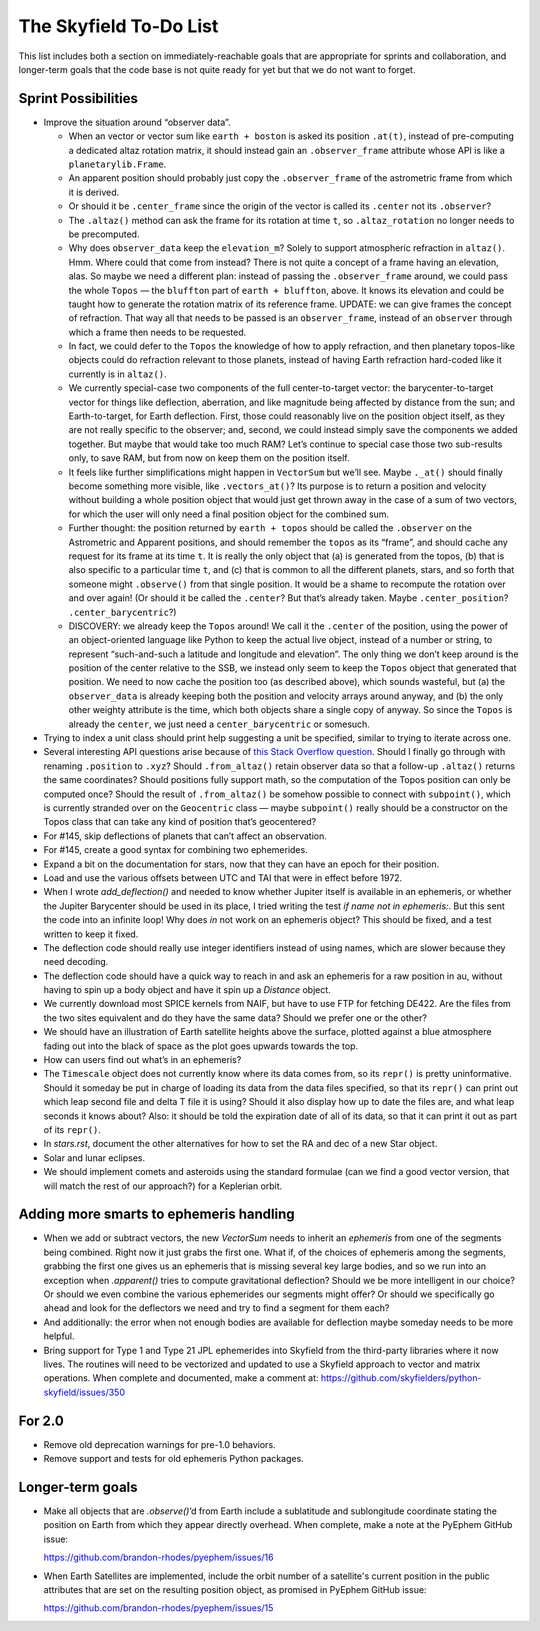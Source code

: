 =======================
The Skyfield To-Do List
=======================

This list includes both a section on immediately-reachable goals that
are appropriate for sprints and collaboration, and longer-term goals
that the code base is not quite ready for yet but that we do not want to
forget.

Sprint Possibilities
====================

* Improve the situation around “observer data”.

  * When an vector or vector sum like ``earth + boston`` is asked its
    position ``.at(t)``, instead of pre-computing a dedicated altaz
    rotation matrix, it should instead gain an ``.observer_frame``
    attribute whose API is like a ``planetarylib.Frame``.

  * An apparent position should probably just copy the
    ``.observer_frame`` of the astrometric frame from which it is
    derived.

  * Or should it be ``.center_frame`` since the origin of the vector is
    called its ``.center`` not its ``.observer``?

  * The ``.altaz()`` method can ask the frame for its rotation at time
    ``t``, so ``.altaz_rotation`` no longer needs to be precomputed.

  * Why does ``observer_data`` keep the ``elevation_m``?  Solely to
    support atmospheric refraction in ``altaz()``.  Hmm.  Where could
    that come from instead?  There is not quite a concept of a frame
    having an elevation, alas.  So maybe we need a different plan:
    instead of passing the ``.observer_frame`` around, we could pass the
    whole ``Topos`` — the ``bluffton`` part of ``earth + bluffton``,
    above.  It knows its elevation and could be taught how to generate
    the rotation matrix of its reference frame.  UPDATE: we can give
    frames the concept of refraction.  That way all that needs to be
    passed is an ``observer_frame``, instead of an ``observer`` through
    which a frame then needs to be requested.

  * In fact, we could defer to the ``Topos`` the knowledge of how to
    apply refraction, and then planetary topos-like objects could do
    refraction relevant to those planets, instead of having Earth
    refraction hard-coded like it currently is in ``altaz()``.

  * We currently special-case two components of the full
    center-to-target vector: the barycenter-to-target vector for things
    like deflection, aberration, and like magnitude being affected by
    distance from the sun; and Earth-to-target, for Earth deflection.
    First, those could reasonably live on the position object itself, as
    they are not really specific to the observer; and, second, we could
    instead simply save the components we added together.  But maybe
    that would take too much RAM?  Let’s continue to special case those
    two sub-results only, to save RAM, but from now on keep them on the
    position itself.

  * It feels like further simplifications might happen in ``VectorSum``
    but we’ll see.  Maybe ``._at()`` should finally become something
    more visible, like ``.vectors_at()``?  Its purpose is to return a
    position and velocity without building a whole position object that
    would just get thrown away in the case of a sum of two vectors, for
    which the user will only need a final position object for the
    combined sum.

  * Further thought: the position returned by ``earth + topos`` should
    be called the ``.observer`` on the Astrometric and Apparent
    positions, and should remember the ``topos`` as its “frame”, and
    should cache any request for its frame at its time ``t``.  It is
    really the only object that (a) is generated from the topos, (b)
    that is also specific to a particular time ``t``, and (c) that is
    common to all the different planets, stars, and so forth that
    someone might ``.observe()`` from that single position.  It would be
    a shame to recompute the rotation over and over again!  (Or should
    it be called the ``.center``?  But that’s already taken.  Maybe
    ``.center_position``?  ``.center_barycentric``?)

  * DISCOVERY: we already keep the ``Topos`` around!  We call it the
    ``.center`` of the position, using the power of an object-oriented
    language like Python to keep the actual live object, instead of a
    number or string, to represent “such-and-such a latitude and
    longitude and elevation”.  The only thing we don’t keep around is
    the position of the center relative to the SSB, we instead only seem
    to keep the ``Topos`` object that generated that position.  We need
    to now cache the position too (as described above), which sounds
    wasteful, but (a) the ``observer_data`` is already keeping both the
    position and velocity arrays around anyway, and (b) the only other
    weighty attribute is the time, which both objects share a single
    copy of anyway.  So since the ``Topos`` is already the ``center``,
    we just need a ``center_barycentric`` or somesuch.

* Trying to index a unit class should print help suggesting a unit be
  specified, similar to trying to iterate across one.

* Several interesting API questions arise because of
  `this Stack Overflow question <https://stackoverflow.com/questions/62654081/path-between-two-topos-locations-determine-latitude-and-longitude-where-a-giv>`_.
  Should I finally go through with renaming ``.position`` to ``.xyz``?
  Should ``.from_altaz()`` retain observer data
  so that a follow-up ``.altaz()`` returns the same coordinates?
  Should positions fully support math,
  so the computation of the Topos position can only be computed once?
  Should the result of ``.from_altaz()`` be somehow possible to connect
  with ``subpoint()``,
  which is currently stranded over on the ``Geocentric`` class —
  maybe ``subpoint()`` really should be a constructor on the Topos class
  that can take any kind of position that’s geocentered?

* For #145, skip deflections of planets that can’t affect an observation.

* For #145, create a good syntax for combining two ephemerides.

* Expand a bit on the documentation for stars, now that they can have an
  epoch for their position.

* Load and use the various offsets between UTC and TAI that were in
  effect before 1972.

* When I wrote `add_deflection()` and needed to know whether Jupiter
  itself is available in an ephemeris, or whether the Jupiter Barycenter
  should be used in its place, I tried writing the test `if name not in
  ephemeris:`.  But this sent the code into an infinite loop!  Why does
  `in` not work on an ephemeris object?  This should be fixed, and a
  test written to keep it fixed.

* The deflection code should really use integer identifiers instead of
  using names, which are slower because they need decoding.

* The deflection code should have a quick way to reach in and ask an
  ephemeris for a raw position in au, without having to spin up a body
  object and have it spin up a `Distance` object.

* We currently download most SPICE kernels from NAIF, but have to use
  FTP for fetching DE422.  Are the files from the two sites equivalent
  and do they have the same data?  Should we prefer one or the other?

* We should have an illustration of Earth satellite heights above the
  surface, plotted against a blue atmosphere fading out into the black
  of space as the plot goes upwards towards the top.

* How can users find out what’s in an ephemeris?

* The ``Timescale`` object does not currently know where its data comes
  from, so its ``repr()`` is pretty uninformative.  Should it someday be
  put in charge of loading its data from the data files specified, so
  that its ``repr()`` can print out which leap second file and delta T
  file it is using?  Should it also display how up to date the files
  are, and what leap seconds it knows about?  Also: it should be told
  the expiration date of all of its data, so that it can print it out as
  part of its ``repr()``.

* In `stars.rst`, document the other alternatives for how to set the RA
  and dec of a new Star object.

* Solar and lunar eclipses.

* We should implement comets and asteroids using the standard formulae
  (can we find a good vector version, that will match the rest of our
  approach?) for a Keplerian orbit.

Adding more smarts to ephemeris handling
========================================

* When we add or subtract vectors, the new `VectorSum` needs to inherit
  an `ephemeris` from one of the segments being combined.  Right now it
  just grabs the first one.  What if, of the choices of ephemeris among
  the segments, grabbing the first one gives us an ephemeris that is
  missing several key large bodies, and so we run into an exception when
  `.apparent()` tries to compute gravitational deflection?  Should we be
  more intelligent in our choice?  Or should we even combine the various
  ephemerides our segments might offer?  Or should we specifically go
  ahead and look for the deflectors we need and try to find a segment
  for them each?

* And additionally: the error when not enough bodies are available for
  deflection maybe someday needs to be more helpful.

* Bring support for Type 1 and Type 21 JPL ephemerides into Skyfield
  from the third-party libraries where it now lives.  The routines will
  need to be vectorized and updated to use a Skyfield approach to vector
  and matrix operations.  When complete and documented, make a comment
  at: https://github.com/skyfielders/python-skyfield/issues/350

For 2.0
=======

* Remove old deprecation warnings for pre-1.0 behaviors.

* Remove support and tests for old ephemeris Python packages.

Longer-term goals
=================

* Make all objects that are `.observe()`’d from Earth include a
  sublatitude and sublongitude coordinate stating the position on Earth
  from which they appear directly overhead.  When complete, make a note
  at the PyEphem GitHub issue:

  https://github.com/brandon-rhodes/pyephem/issues/16

* When Earth Satellites are implemented, include the orbit number of a
  satellite's current position in the public attributes that are set on
  the resulting position object, as promised in PyEphem GitHub issue:

  https://github.com/brandon-rhodes/pyephem/issues/15
